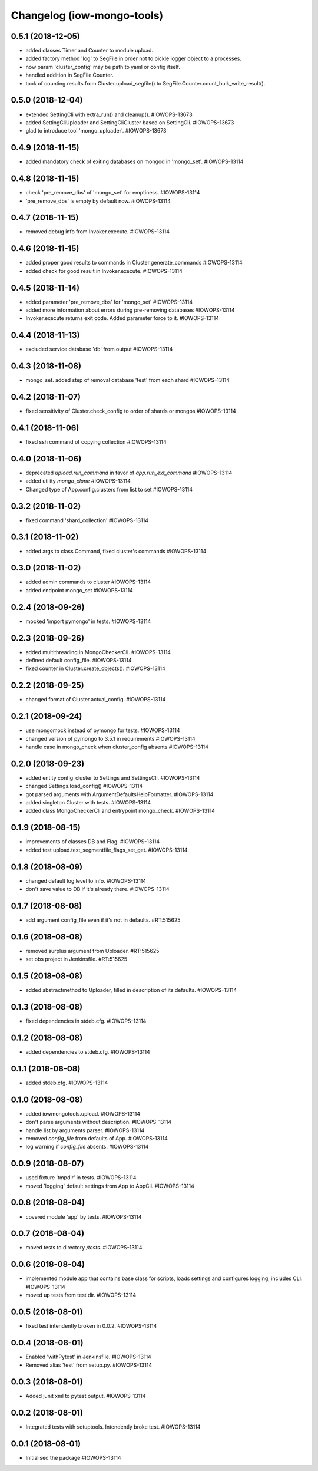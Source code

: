 Changelog (iow-mongo-tools)
===========================

0.5.1 (2018-12-05)
------------------
- added classes Timer and Counter to module upload.
- added factory method 'log' to SegFile in order not to pickle logger object to a processes.
- now param 'cluster_config' may be path to yaml or config itself.
- handled addition in SegFile.Counter.
- took of counting results from Cluster.upload_segfile() to SegFile.Counter.count_bulk_write_result().

0.5.0 (2018-12-04)
------------------
- extended SettingCli with extra_run() and cleanup(). #IOWOPS-13673
- added SettingCliUploader and SettingCliCluster based on SettingCli. #IOWOPS-13673
- glad to introduce tool 'mongo_uploader'. #IOWOPS-13673

0.4.9 (2018-11-15)
------------------
- added mandatory check of exiting databases on mongod in 'mongo_set'. #IOWOPS-13114

0.4.8 (2018-11-15)
------------------
- check 'pre_remove_dbs' of 'mongo_set' for emptiness. #IOWOPS-13114
- 'pre_remove_dbs' is empty by default now. #IOWOPS-13114

0.4.7 (2018-11-15)
------------------
- removed debug info from Invoker.execute. #IOWOPS-13114

0.4.6 (2018-11-15)
------------------
- added proper good results to commands in Cluster.generate_commands #IOWOPS-13114
- added check for good result in Invoker.execute. #IOWOPS-13114

0.4.5 (2018-11-14)
------------------
- added parameter 'pre_remove_dbs' for 'mongo_set' #IOWOPS-13114
- added more information about errors during pre-removing databases #IOWOPS-13114
- Invoker.execute returns exit code. Added parameter force to it. #IOWOPS-13114

0.4.4 (2018-11-13)
------------------
- excluded service database 'db' from output #IOWOPS-13114

0.4.3 (2018-11-08)
------------------
- mongo_set. added step of removal database 'test' from each shard #IOWOPS-13114

0.4.2 (2018-11-07)
------------------
- fixed sensitivity of Cluster.check_config to order of shards or mongos #IOWOPS-13114

0.4.1 (2018-11-06)
------------------
- fixed ssh command of copying collection #IOWOPS-13114

0.4.0 (2018-11-06)
------------------
- deprecated `upload.run_command` in favor of `app.run_ext_command` #IOWOPS-13114
- added utility `mongo_clone` #IOWOPS-13114
- Changed type of App.config.clusters from list to set #IOWOPS-13114

0.3.2 (2018-11-02)
------------------
- fixed command 'shard_collection' #IOWOPS-13114

0.3.1 (2018-11-02)
------------------
- added args to class Command, fixed cluster's commands #IOWOPS-13114

0.3.0 (2018-11-02)
------------------
- added admin commands to cluster #IOWOPS-13114
- added endpoint mongo_set #IOWOPS-13114

0.2.4 (2018-09-26)
------------------
- mocked 'import pymongo' in tests. #IOWOPS-13114

0.2.3 (2018-09-26)
------------------
- added multithreading in MongoCheckerCli. #IOWOPS-13114
- defined default config_file. #IOWOPS-13114
- fixed counter in Cluster.create_objects(). #IOWOPS-13114

0.2.2 (2018-09-25)
------------------
- changed format of Cluster.actual_config. #IOWOPS-13114

0.2.1 (2018-09-24)
------------------
- use mongomock instead of pymongo for tests. #IOWOPS-13114
- changed version of pymongo to 3.5.1 in requirements #IOWOPS-13114
- handle case in mongo_check when cluster_config absents #IOWOPS-13114

0.2.0 (2018-09-23)
------------------
- added entity config_cluster to Settings and SettingsCli. #IOWOPS-13114
- changed Settings.load_config() #IOWOPS-13114
- got parsed arguments with ArgumentDefaultsHelpFormatter. #IOWOPS-13114
- added singleton Cluster with tests. #IOWOPS-13114
- added class MongoCheckerCli and entrypoint mongo_check. #IOWOPS-13114

0.1.9 (2018-08-15)
------------------
- improvements of classes DB and Flag. #IOWOPS-13114
- added test upload.test_segmentfile_flags_set_get. #IOWOPS-13114

0.1.8 (2018-08-09)
------------------
- changed default log level to info. #IOWOPS-13114
- don't save value to DB if it's already there. #IOWOPS-13114

0.1.7 (2018-08-08)
------------------
- add argument config_file even if it's not in defaults. #RT:515625

0.1.6 (2018-08-08)
------------------
- removed surplus argument from Uploader. #RT:515625
- set obs project in Jenkinsfile. #RT:515625

0.1.5 (2018-08-08)
------------------
- added abstractmethod to Uploader, filled in description of its defaults. #IOWOPS-13114

0.1.3 (2018-08-08)
------------------
- fixed dependencies in stdeb.cfg. #IOWOPS-13114

0.1.2 (2018-08-08)
------------------
- added dependencies to stdeb.cfg. #IOWOPS-13114

0.1.1 (2018-08-08)
------------------
- added stdeb.cfg. #IOWOPS-13114

0.1.0 (2018-08-08)
------------------
- added iowmongotools.upload. #IOWOPS-13114
- don't parse arguments without description. #IOWOPS-13114
- handle list by arguments parser. #IOWOPS-13114
- removed `config_file` from defaults of App. #IOWOPS-13114
- log warning if `config_file` absents. #IOWOPS-13114

0.0.9 (2018-08-07)
------------------
- used fixture 'tmpdir' in tests. #IOWOPS-13114
- moved 'logging' default settings from App to AppCli. #IOWOPS-13114

0.0.8 (2018-08-04)
------------------
- covered module 'app' by tests. #IOWOPS-13114

0.0.7 (2018-08-04)
------------------
- moved tests to directory `/tests`. #IOWOPS-13114

0.0.6 (2018-08-04)
------------------
- implemented module app that contains base class for scripts, loads settings and configures logging, includes CLI. #IOWOPS-13114
- moved up tests from test dir. #IOWOPS-13114

0.0.5 (2018-08-01)
------------------
- fixed test intendently broken in 0.0.2. #IOWOPS-13114

0.0.4 (2018-08-01)
------------------
- Enabled 'withPytest' in Jenkinsfile. #IOWOPS-13114
- Removed alias 'test' from setup.py. #IOWOPS-13114

0.0.3 (2018-08-01)
------------------
- Added junit xml to pytest output. #IOWOPS-13114

0.0.2 (2018-08-01)
------------------
- Integrated tests with setuptools. Intendently broke test. #IOWOPS-13114

0.0.1 (2018-08-01)
------------------
- Initialised the package #IOWOPS-13114